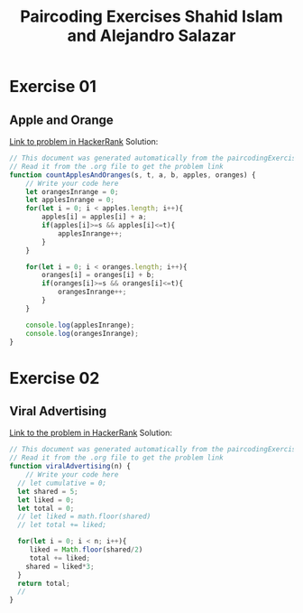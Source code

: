 #+title: Paircoding Exercises Shahid Islam and Alejandro Salazar
#+PROPERTY: header-args:js :tangle generatedFrom_README/solution01.js
#+auto-tangle: t;

* Exercise 01
** Apple and Orange
[[https://www.hackerrank.com/challenges/apple-and-orange/problem][Link to problem in HackerRank]]
Solution:
#+begin_src js :tangle generatedFrom_README/solution01.js
// This document was generated automatically from the paircodingExercises.org
// Read it from the .org file to get the problem link
function countApplesAndOranges(s, t, a, b, apples, oranges) {
    // Write your code here
    let orangesInrange = 0;
    let applesInrange = 0;
    for(let i = 0; i < apples.length; i++){
        apples[i] = apples[i] + a;
        if(apples[i]>=s && apples[i]<=t){
            applesInrange++;
        }
    }

    for(let i = 0; i < oranges.length; i++){
        oranges[i] = oranges[i] + b;
        if(oranges[i]>=s && oranges[i]<=t){
            orangesInrange++;
        }
    }

    console.log(applesInrange);
    console.log(orangesInrange);
}
#+end_src
* Exercise 02
** Viral Advertising
[[https://www.hackerrank.com/challenges/strange-advertising/problem][Link to the problem in HackerRank]]
Solution:
#+begin_src js :tangle generatedFrom_README/solution02.js
// This document was generated automatically from the paircodingExercises.org
// Read it from the .org file to get the problem link
function viralAdvertising(n) {
    // Write your code here
  // let cumulative = 0;
  let shared = 5;
  let liked = 0;
  let total = 0;
  // let liked = math.floor(shared)
  // let total += liked;

  for(let i = 0; i < n; i++){
     liked = Math.floor(shared/2)
     total += liked;
    shared = liked*3;
  }
  return total;
  //
}

#+end_src
